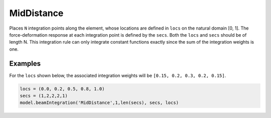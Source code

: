 
=============
 MidDistance
=============

.. py:method:: Model.beamIntegration('MidDistance', tag, N, sections, locs)
   :no-index:

   :param |integer| tag: tag of the beam integration.
   :param |integer| N: number of integration points along the element.
   :param |integerTuple| sections: A tuple previous-defined :ref:`section` tags.
   :param |floatTuple| locs: Locations of integration points along the element.

   This option allows user-specified locations of the integration points. 
   The associated integration weights are determined from the midpoints between adjacent integration point locations.
   :math:`w_i=(x_{i+1}-x_{i-1})/2` for :math:`i=2...N-1`, :math:`w_1=(x_1+x_2)/2`, and :math:`w_N=1-(x_{N-1}+x_N)/2`.


Places ``N`` integration points along the element, whose locations are defined
in ``locs`` on the natural domain [0, 1].
The force-deformation response at each integration
point is defined by the ``secs``.
Both the ``locs`` and ``secs`` should be of length N.
This integration rule can only integrate constant
functions exactly since the sum of the integration weights is one.


Examples
--------

For the ``locs`` shown below, the associated integration weights
will be ``[0.15, 0.2, 0.3, 0.2, 0.15]``.

.. code-block:: python

   locs = (0.0, 0.2, 0.5, 0.8, 1.0)
   secs = (1,2,2,2,1)
   model.beamIntegration('MidDistance',1,len(secs), secs, locs)

